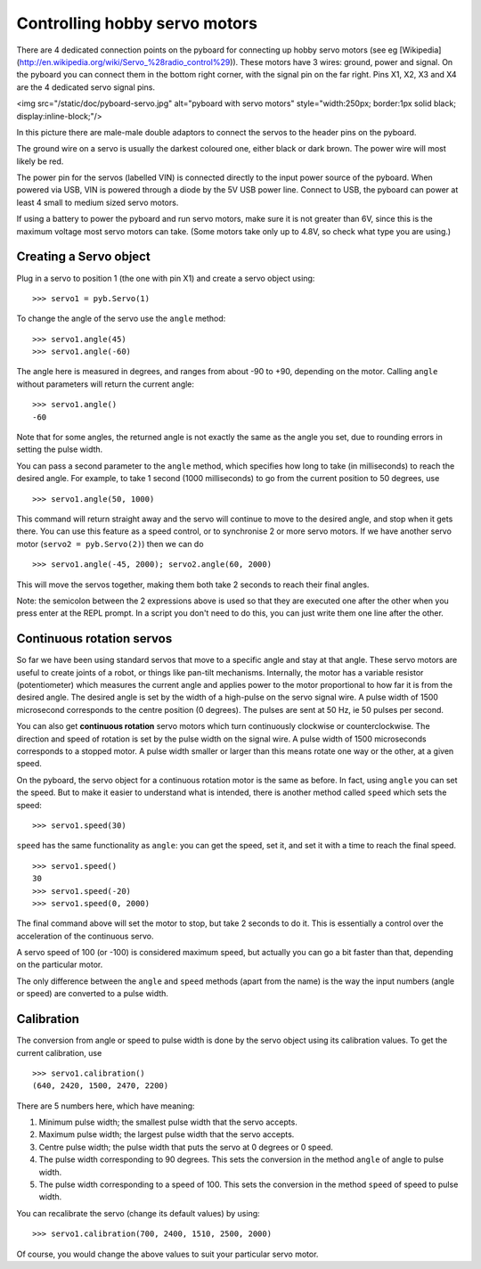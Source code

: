 Controlling hobby servo motors
==============================

There are 4 dedicated connection points on the pyboard for connecting up
hobby servo motors (see eg
[Wikipedia](http://en.wikipedia.org/wiki/Servo_%28radio_control%29)).
These motors have 3 wires: ground, power and signal.  On the pyboard you
can connect them in the bottom right corner, with the signal pin on the
far right.  Pins X1, X2, X3 and X4 are the 4 dedicated servo signal pins.

<img src="/static/doc/pyboard-servo.jpg" alt="pyboard with servo motors" style="width:250px; border:1px solid black; display:inline-block;"/>

In this picture there are male-male double adaptors to connect the servos
to the header pins on the pyboard.

The ground wire on a servo is usually the darkest coloured one, either
black or dark brown.  The power wire will most likely be red.

The power pin for the servos (labelled VIN) is connected directly to the
input power source of the pyboard.  When powered via USB, VIN is powered
through a diode by the 5V USB power line.  Connect to USB, the pyboard can
power at least 4 small to medium sized servo motors.

If using a battery to power the pyboard and run servo motors, make sure it
is not greater than 6V, since this is the maximum voltage most servo motors
can take.  (Some motors take only up to 4.8V, so check what type you are
using.)

Creating a Servo object
-----------------------

Plug in a servo to position 1 (the one with pin X1) and create a servo object
using::

    >>> servo1 = pyb.Servo(1)

To change the angle of the servo use the ``angle`` method::

    >>> servo1.angle(45)
    >>> servo1.angle(-60)

The angle here is measured in degrees, and ranges from about -90 to +90,
depending on the motor.  Calling ``angle`` without parameters will return
the current angle::

    >>> servo1.angle()
    -60

Note that for some angles, the returned angle is not exactly the same as
the angle you set, due to rounding errors in setting the pulse width.

You can pass a second parameter to the ``angle`` method, which specifies how
long to take (in milliseconds) to reach the desired angle.  For example, to
take 1 second (1000 milliseconds) to go from the current position to 50 degrees,
use ::

     >>> servo1.angle(50, 1000)

This command will return straight away and the servo will continue to move
to the desired angle, and stop when it gets there.  You can use this feature
as a speed control, or to synchronise 2 or more servo motors.  If we have
another servo motor (``servo2 = pyb.Servo(2)``) then we can do ::

    >>> servo1.angle(-45, 2000); servo2.angle(60, 2000)

This will move the servos together, making them both take 2 seconds to
reach their final angles.

Note: the semicolon between the 2 expressions above is used so that they
are executed one after the other when you press enter at the REPL prompt.
In a script you don't need to do this, you can just write them one line
after the other.

Continuous rotation servos
--------------------------

So far we have been using standard servos that move to a specific angle
and stay at that angle.  These servo motors are useful to create joints
of a robot, or things like pan-tilt mechanisms.  Internally, the motor
has a variable resistor (potentiometer) which measures the current angle
and applies power to the motor proportional to how far it is from the
desired angle.  The desired angle is set by the width of a high-pulse on
the servo signal wire.  A pulse width of 1500 microsecond corresponds
to the centre position (0 degrees).  The pulses are sent at 50 Hz, ie
50 pulses per second.

You can also get **continuous rotation** servo motors which turn
continuously clockwise or counterclockwise.  The direction and speed of
rotation is set by the pulse width on the signal wire.  A pulse width
of 1500 microseconds corresponds to a stopped motor.  A pulse width
smaller or larger than this means rotate one way or the other, at a
given speed.

On the pyboard, the servo object for a continuous rotation motor is
the same as before.  In fact, using ``angle`` you can set the speed.  But
to make it easier to understand what is intended, there is another method
called ``speed`` which sets the speed::

    >>> servo1.speed(30)

``speed`` has the same functionality as ``angle``: you can get the speed,
set it, and set it with a time to reach the final speed. ::

    >>> servo1.speed()
    30
    >>> servo1.speed(-20)
    >>> servo1.speed(0, 2000)

The final command above will set the motor to stop, but take 2 seconds
to do it.  This is essentially a control over the acceleration of the
continuous servo.

A servo speed of 100 (or -100) is considered maximum speed, but actually
you can go a bit faster than that, depending on the particular motor.

The only difference between the ``angle`` and ``speed`` methods (apart from
the name) is the way the input numbers (angle or speed) are converted to
a pulse width.

Calibration
-----------

The conversion from angle or speed to pulse width is done by the servo
object using its calibration values.  To get the current calibration,
use ::

    >>> servo1.calibration()
    (640, 2420, 1500, 2470, 2200)

There are 5 numbers here, which have meaning:

1. Minimum pulse width; the smallest pulse width that the servo accepts.
2. Maximum pulse width; the largest pulse width that the servo accepts.
3. Centre pulse width; the pulse width that puts the servo at 0 degrees
   or 0 speed.
4. The pulse width corresponding to 90 degrees.  This sets the conversion
   in the method ``angle`` of angle to pulse width.
5. The pulse width corresponding to a speed of 100.  This sets the conversion
   in the method ``speed`` of speed to pulse width.

You can recalibrate the servo (change its default values) by using::

    >>> servo1.calibration(700, 2400, 1510, 2500, 2000)

Of course, you would change the above values to suit your particular
servo motor.
